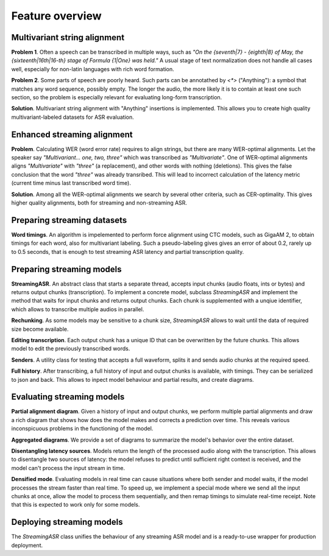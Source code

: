 Feature overview
###################


Multivariant string alignment
********************************

**Problem 1**. Often a speech can be transcribed in multiple ways, such as *"On the {seventh|7} - {eighth|8} of May, the {sixteenth|16th|16-th} stage of Formula {1|One} was held."* A usual stage of text normalization does not handle all cases well, especially for non-latin languages with rich word formation. 

**Problem 2**. Some parts of speech are poorly heard. Such parts can be annotathed by `<*>` ("Anything"): a symbol that matches any word sequence, possibly empty. The longer the audio, the more likely it is to contain at least one such section, so the problem is especially relevant for evaluating long-form transcription.

**Solution**. Multivariant string alignment with "Anything" insertions is implemented. This allows you to create high quality multivariant-labeled datasets for ASR evaluation.

Enhanced streaming alignment
*************************************

**Problem**. Calculating WER (word error rate) requires to align strings, but there are many WER-optimal alignments. Let the speaker say *"Multivariant... one, two, three"* which was transcribed as *"Multivariate"*. One of WER-optimal alignments aligns *"Multivariate"* with *"three"* (a replacement), and other words with nothing (deletions). This gives the false conclusion that the word *"three"* was already transribed. This will lead to incorrect calculation of the latency metric (current time minus last transcribed word time).

**Solution**. Among all the WER-optimal alignments we search by several other criteria, such as CER-optimality. This gives higher quality alignments, both for streaming and non-streaming ASR.

Preparing streaming datasets
********************************

**Word timings**. An algorithm is impelemented to perform force alignment using CTC models, such as GigaAM 2, to obtain timings for each word, also for multivariant labeling. Such a pseudo-labeling gives gives an error of about 0.2, rarely up to 0.5 seconds, that is enough to test streaming ASR latency and partial transcription quality.

Preparing streaming models
********************************

**StreamingASR**. An abstract class that starts a separate thread, accepts input chunks (audio floats, ints or bytes) and returns output chunks (transcription). To implement a concrete model, subclass `StreamingASR` and implement the method that waits for input chunks and returns output chunks. Each chunk is supplemented with a unqiue identifier, which allows to transcribe multiple audios in parallel.

**Rechunking**. As some models may be sensitive to a chunk size, `StreamingASR` allows to wait until the data of required size become available.

**Editing transcription**. Each output chunk has a unique ID that can be overwritten by the future chunks. This allows model to edit the previously transcribed words.

**Senders**. A utility class for testing that accepts a full waveform, splits it and sends audio chunks at the required speed.

**Full history**. After transcribing, a full history of input and output chunks is available, with timings. They can be serialized to json and back. This allows to inpect model behaviour and partial results, and create diagrams.

Evaluating streaming models
********************************

**Partial alignment diagram**. Given a history of input and output chunks, we perform multiple partial alignments and draw a rich diagram that shows how does the model makes and corrects a prediction over time. This reveals various inconspicuous problems in the functioning of the model.

**Aggregated diagrams**. We provide a set of diagrams to summarize the model's behavior over the entire dataset.

**Disentangling latency sources**. Models return the length of the processed audio along with the transcription. This allows to disentangle two sources of latency: the model refuses to predict until sufficient right context is received, and the model can't process the input stream in time.

**Densified mode**. Evaluating models in real time can cause situations where both sender and model waits, if the model processes the stream faster than real time. To speed up, we implement a special mode where we send all the input chunks at once, allow the model to process them sequentially, and then remap timings to simulate real-time receipt. Note that this is expected to work only for some models.

Deploying streaming models
********************************

The `StreamingASR` class unifies the behaviour of any streaming ASR model and is a ready-to-use wrapper for production deployment.